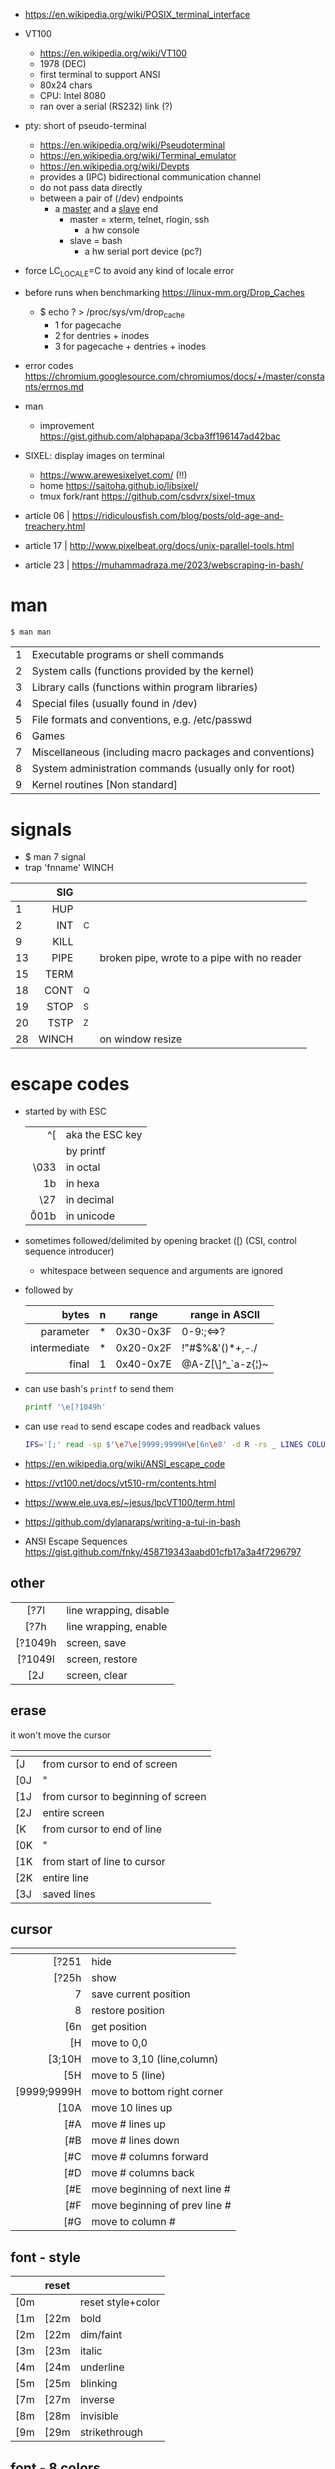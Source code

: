 - https://en.wikipedia.org/wiki/POSIX_terminal_interface

- VT100
  - https://en.wikipedia.org/wiki/VT100
  - 1978 (DEC)
  - first terminal to support ANSI
  - 80x24 chars
  - CPU: Intel 8080
  - ran over a serial (RS232) link (?)

- pty: short of pseudo-terminal
  - https://en.wikipedia.org/wiki/Pseudoterminal
  - https://en.wikipedia.org/wiki/Terminal_emulator
  - https://en.wikipedia.org/wiki/Devpts
  - provides a (IPC) bidirectional communication channel
  - do not pass data directly
  - between a pair of (/dev) endpoints
    [[https://blog.nelhage.com/images/posts/2009/12/termios.png]]
    - a _master_ and a _slave_ end
      - master = xterm, telnet, rlogin, ssh
        - a hw console
      - slave = bash
        - a hw serial port device (pc?)
    [[https://upload.wikimedia.org/wikipedia/commons/thumb/6/62/Termios-script-diagram.svg/910px-Termios-script-diagram.svg.png]]

- force LC_LOCALE=C to avoid any kind of locale error
- before runs when benchmarking https://linux-mm.org/Drop_Caches
  - $ echo ? > /proc/sys/vm/drop_cache
    - 1 for  pagecache
    - 2 for  dentries + inodes
    - 3 for  pagecache + dentries + inodes

- error codes https://chromium.googlesource.com/chromiumos/docs/+/master/constants/errnos.md

- man
  - improvement https://gist.github.com/alphapapa/3cba3ff196147ad42bac

- SIXEL: display images on terminal
  - https://www.arewesixelyet.com/ (!!)
  - home https://saitoha.github.io/libsixel/
  - tmux fork/rant https://github.com/csdvrx/sixel-tmux

- article 06 | https://ridiculousfish.com/blog/posts/old-age-and-treachery.html
- article 17 | http://www.pixelbeat.org/docs/unix-parallel-tools.html
- article 23 | https://muhammadraza.me/2023/webscraping-in-bash/

* man
#+begin_src sh
  $ man man
#+end_src
|---+----------------------------------------------------------|
| 1 | Executable programs or shell commands                    |
| 2 | System calls (functions provided by the kernel)          |
| 3 | Library calls (functions within program libraries)       |
| 4 | Special files (usually found in /dev)                    |
| 5 | File formats and conventions, e.g. /etc/passwd           |
| 6 | Games                                                    |
| 7 | Miscellaneous (including macro packages and conventions) |
| 8 | System administration commands (usually only for root)   |
| 9 | Kernel routines [Non standard]                           |
|---+----------------------------------------------------------|
* signals

- $ man 7 signal
- trap 'fnname' WINCH
|----+-------+----+---------------------------------------------|
|    |   <r> |    |                                             |
|    |   SIG |    |                                             |
|----+-------+----+---------------------------------------------|
|  1 |   HUP |    |                                             |
|  2 |   INT | ^C |                                             |
|  9 |  KILL |    |                                             |
| 13 |  PIPE |    | broken pipe, wrote to a pipe with no reader |
| 15 |  TERM |    |                                             |
| 18 |  CONT | ^Q |                                             |
| 19 |  STOP | ^S |                                             |
| 20 |  TSTP | ^Z |                                             |
| 28 | WINCH |    | on window resize                            |
|----+-------+----+---------------------------------------------|
* escape codes

- started by with ESC
  |--------+-----------------|
  |    <r> |                 |
  |     ^[ | aka the ESC key |
  |     \e | by printf       |
  |   \033 | in octal        |
  |   \x1b | in hexa         |
  |    \27 | in decimal      |
  | \u001b | in unicode      |
  |--------+-----------------|

- sometimes followed/delimited by opening bracket ([) (CSI, control sequence introducer)
  - whitespace between sequence and arguments are ignored

- followed by
  |--------------+---+-----------+-------------------|
  |          <r> |   |           |                   |
  |        bytes | n | range     | range in ASCII    |
  |--------------+---+-----------+-------------------|
  |    parameter | * | 0x30-0x3F | 0-9:;<=>?         |
  | intermediate | * | 0x20-0x2F | !"#$%&'()*+,-./   |
  |        final | 1 | 0x40-0x7E | @A-Z[\]^_`a-z{¦}~ |
  |--------------+---+-----------+-------------------|

- can use bash's =printf= to send them
  #+begin_src sh
    printf '\e[?1049h'
  #+end_src

- can use =read= to send escape codes and readback values
  #+begin_src sh
  IFS='[;' read -sp $'\e7\e[9999;9999H\e[6n\e8' -d R -rs _ LINES COLUMNS
  #+end_src

- https://en.wikipedia.org/wiki/ANSI_escape_code
- https://vt100.net/docs/vt510-rm/contents.html
- https://www.ele.uva.es/~jesus/lpcVT100/term.html
- https://github.com/dylanaraps/writing-a-tui-in-bash

- ANSI Escape Sequences https://gist.github.com/fnky/458719343aabd01cfb17a3a4f7296797

** other
|---------+------------------------|
|   <c>   |                        |
|---------+------------------------|
|  [?7l   | line wrapping, disable |
|  [?7h   | line wrapping, enable  |
|---------+------------------------|
| [?1049h | screen, save           |
| [?1049l | screen, restore        |
|   [2J   | screen, clear          |
|---------+------------------------|
** erase
it won't move the cursor
|-----+------------------------------------|
| \e  |                                    |
|-----+------------------------------------|
| [J  | from cursor to end of screen       |
| [0J | "                                  |
| [1J | from cursor to beginning of screen |
| [2J | entire screen                      |
|-----+------------------------------------|
| [K  | from cursor to end of line         |
| [0K | "                                  |
| [1K | from start of line to cursor       |
| [2K | entire line                        |
| [3J | saved lines                        |
|-----+------------------------------------|
** cursor
|-------------+-------------------------------|
|         <r> |                               |
|          \e |                               |
|-------------+-------------------------------|
|       [?251 | hide                          |
|       [?25h | show                          |
|           7 | save current position         |
|           8 | restore position              |
|         [6n | get position                  |
|-------------+-------------------------------|
|          [H | move to 0,0                   |
|      [3;10H | move to 3,10 (line,column)    |
|         [5H | move to 5 (line)              |
| [9999;9999H | move to bottom right corner   |
|-------------+-------------------------------|
|        [10A | move 10 lines up              |
|         [#A | move # lines up               |
|         [#B | move # lines down             |
|         [#C | move # columns forward        |
|         [#D | move # columns back           |
|         [#E | move beginning of next line # |
|         [#F | move beginning of prev line # |
|         [#G | move to column #              |
|-------------+-------------------------------|
** font - style
|-----+-------+-------------------|
| \e  | reset |                   |
|-----+-------+-------------------|
| [0m |       | reset style+color |
| [1m | [22m  | bold              |
| [2m | [22m  | dim/faint         |
| [3m | [23m  | italic            |
| [4m | [24m  | underline         |
| [5m | [25m  | blinking          |
| [7m | [27m  | inverse           |
| [8m | [28m  | invisible         |
| [9m | [29m  | strikethrough     |
|-----+-------+-------------------|
** font - 8 colors

#+begin_src sh
'\e[1;31mHello'    # bold, red foreground.
'\e[2;37;41mWorld' # dimmed white foreground with red background.
#+end_src

FG = foreground color BG = background color
|---------+----+----|
| NAME    | FG | BG |
|---------+----+----|
| black   | 30 | 40 |
| red     | 31 | 41 |
| green   | 32 | 42 |
| yellow  | 33 | 43 |
| blue    | 34 | 44 |
| magenta | 35 | 45 |
| cyan    | 36 | 46 |
| white   | 37 | 47 |
| default | 39 | 49 |
| reset   |  0 |  0 |
|---------+----+----|
** font - 256 colors

#+begin_src sh
  '\e[38;5;{ID}m' # fg
  '\e[48;5;{ID}m' # bg
#+end_src

where ID is a color id between 0 and 255
#+ATTR_ORG: :width 500
[[https://user-images.githubusercontent.com/995050/47952855-ecb12480-df75-11e8-89d4-ac26c50e80b9.png]]

** font - rgb colors

#+begin_src sh
 '[38;2;{r};{g};{b}m' # fg color
 '[48;2;{r};{g};{b}m' # bg color
#+end_src

** video 23 |  Weaponizing Plain Text ANSI Escape Sequences as a Forensic Nightmare - STÖK https://www.youtube.com/watch?v=3T2Al3jdY38
* termios

- =stty=
  - a cli wrapper of termios functions: ~tcgetattr~ and ~tcsetattr~
  - for shell scripts
  |---------+-----------------------------------------------------------|
  | -a      | prints all flag of its ~struct termios~ in a readable way |
  | -F<DEV> | peek into a /dev/pts/N                                    |
  |---------+-----------------------------------------------------------|

- features
  1) line buffering
  2) echo
  3) line editing
  4) newline translation
     - \n to \r\n (terminal needs both)
  5) signal generation:
     - escape (^C or ^Z)
     - to signal (SIGINT,SIGTSTP)
- guide https://en.wikibooks.org/wiki/Serial_Programming/termios
- man https://www.man7.org/linux/man-pages/man3/termios.3.html
- https://blog.nelhage.com/2009/12/a-brief-introduction-to-termios/
- https://blog.nelhage.com/2009/12/a-brief-introduction-to-termios-termios3-and-stty/
- https://blog.nelhage.com/2010/01/a-brief-introduction-to-termios-signaling-and-job-control/
- https://baulderasec.wordpress.com/programando-2/programacion-con-linux/5-terminales/estructura-termios/
- http://www.unixwiz.net/techtips/termios-vmin-vtime.html
- https://www.youtube.com/watch?v=WvSOSyi5lWY
